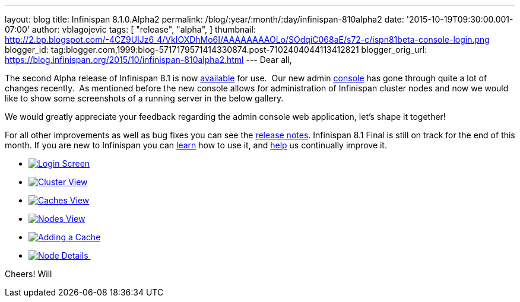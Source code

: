 ---
layout: blog
title: Infinispan 8.1.0.Alpha2
permalink: /blog/:year/:month/:day/infinispan-810alpha2
date: '2015-10-19T09:30:00.001-07:00'
author: vblagojevic
tags: [
"release",
"alpha",
]
thumbnail: http://2.bp.blogspot.com/-4CZ9UIJz6_4/VkIOXDhMo6I/AAAAAAAAOLo/SOdqiC068aE/s72-c/ispn81beta-console-login.png
blogger_id: tag:blogger.com,1999:blog-5717179571414330874.post-7102404044113412821
blogger_orig_url: https://blog.infinispan.org/2015/10/infinispan-810alpha2.html
---
Dear all,

The second Alpha release of Infinispan 8.1 is now
http://infinispan.org/download/[available] for use.  Our new admin
https://github.com/infinispan/infinispan-management-console[console] has
gone through quite a lot of changes recently.  As mentioned before the
new console allows for administration of Infinispan cluster nodes and
now we would like to show some screenshots of a running server in the
below gallery.

We would greatly appreciate your feedback regarding the admin console
web application, let's shape it together!

For all other improvements as well as bug fixes you can see the
https://issues.jboss.org/secure/ReleaseNote.jspa?version=12328071&projectId=12310799[release
notes]. Infinispan 8.1 Final is still on track for the end of this
month. If you are new to Infinispan you can
http://infinispan.org/tutorials/[learn] how to use it, and
http://infinispan.org/getinvolved/[help] us continually improve it.





* http://2.bp.blogspot.com/-4CZ9UIJz6_4/VkIOXDhMo6I/AAAAAAAAOLo/SOdqiC068aE/s1600/ispn81beta-console-login.png[image:http://2.bp.blogspot.com/-4CZ9UIJz6_4/VkIOXDhMo6I/AAAAAAAAOLo/SOdqiC068aE/s1600/ispn81beta-console-login.png[Login
Screen]]
* http://3.bp.blogspot.com/-jd2eJslp8bM/VkIOW20Z8VI/AAAAAAAAOLc/SH_5b2NK-p4/s1600/ispn81beta-console-clusters.png[image:http://3.bp.blogspot.com/-jd2eJslp8bM/VkIOW20Z8VI/AAAAAAAAOLc/SH_5b2NK-p4/s1600/ispn81beta-console-clusters.png[Cluster
View]]
* http://3.bp.blogspot.com/-wP0h9JgxD5U/VkIOW8wnZAI/AAAAAAAAOLg/_plmNFTrRPo/s1600/ispn81beta-console-caches.png[image:http://3.bp.blogspot.com/-wP0h9JgxD5U/VkIOW8wnZAI/AAAAAAAAOLg/_plmNFTrRPo/s1600/ispn81beta-console-caches.png[Caches
View]]
* http://2.bp.blogspot.com/-APCMVh0dcnQ/VkIOXYctemI/AAAAAAAAOLw/27RjYRBMfWI/s1600/ispn81beta-console-nodes.png[image:http://2.bp.blogspot.com/-APCMVh0dcnQ/VkIOXYctemI/AAAAAAAAOLw/27RjYRBMfWI/s1600/ispn81beta-console-nodes.png[Nodes
View]]
* http://2.bp.blogspot.com/-b5sRFwKAsSw/VkIOWyL5R8I/AAAAAAAAOLk/fJR1MnZ4btI/s1600/ispn81beta-console-addnode.png[image:http://2.bp.blogspot.com/-b5sRFwKAsSw/VkIOWyL5R8I/AAAAAAAAOLk/fJR1MnZ4btI/s1600/ispn81beta-console-addnode.png[Adding
a Cache]]
* http://3.bp.blogspot.com/-fIhu768hwKE/VkIOXXUYuEI/AAAAAAAAOLs/wWtiM6rN-Jw/s1600/ispn81beta-console-nodedetails.png[image:http://3.bp.blogspot.com/-fIhu768hwKE/VkIOXXUYuEI/AAAAAAAAOLs/wWtiM6rN-Jw/s1600/ispn81beta-console-nodedetails.png[Node
Details] ]























Cheers!
Will
